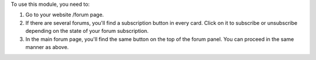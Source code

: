 To use this module, you need to:

#. Go to your website /forum page.
#. If there are several forums, you'll find a subscription button in every card. Click
   on it to subscribe or unsubscribe depending on the state of your forum subscription.
#. In the main forum page, you'll find the same button on the top of the forum panel.
   You can proceed in the same manner as above.
